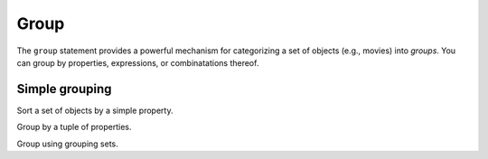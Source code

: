 .. _edgedb-js-group:

Group
=====

The ``group`` statement provides a powerful mechanism for categorizing a set of objects (e.g., movies) into *groups*. You can group by properties, expressions, or combinatations thereof.

Simple grouping
---------------

Sort a set of objects by a simple property.

.. tabs::

  .. code-tab:: typescript

    e.group(e.Movie, movie => {
      return {release_year: movie.release_year}
    });
    /* [
      {
        key: {release_year: 2008},
        grouping: ["release_year"],
        elements: [{id: "..."}, {id: "..."}]
      },
      {
        key: { release_year: 2009 },
        grouping: ["release_year"],
        elements: [{id: "..."}, {id: "..."}]
      },
      // ...
    ] */

  .. code-tab:: edgeql

    group Movie
    by .release_year

Group by a tuple of properties.

.. tabs::

  .. code-block:: typescript

    e.group(e.Movie, movie => {
      const release_year = movie.release_year;
      const first_letter = movie.title[0];
      return {release_year, first_letter};
    });
    /* [
      {
        key: {release_year: 2008, first_letter: "I"},
        grouping: ["release_year", "first_letter"],
        elements: [{id: "..."}, {id: "..."}]
      },
      // ...
    ] */

  .. code-tab:: edgeql

    group Movie
    using first_letter := .title[0]
    by .release_year, first_letter

Group using grouping sets.

.. tabs::

  .. code-block:: typescript

    e.group(e.Movie, movie => {
      const release_year = movie.release_year;
      const first_letter = movie.title[0];
      return e.group.set({release_year, first_letter});
    });
    /* [
      {
        key: {release_year: 2008},
        grouping: ["release_year"],
        elements: [...]
      },
      // ...
      {
        key: {first_letter: "I"},
        grouping: ["first_letter"],
        elements: [...]
      },
      // ..
    ] */

  .. code-tab:: edgeql

    group Movie
    using first_letter := .title[0]
    by {.release_year, first_letter}
